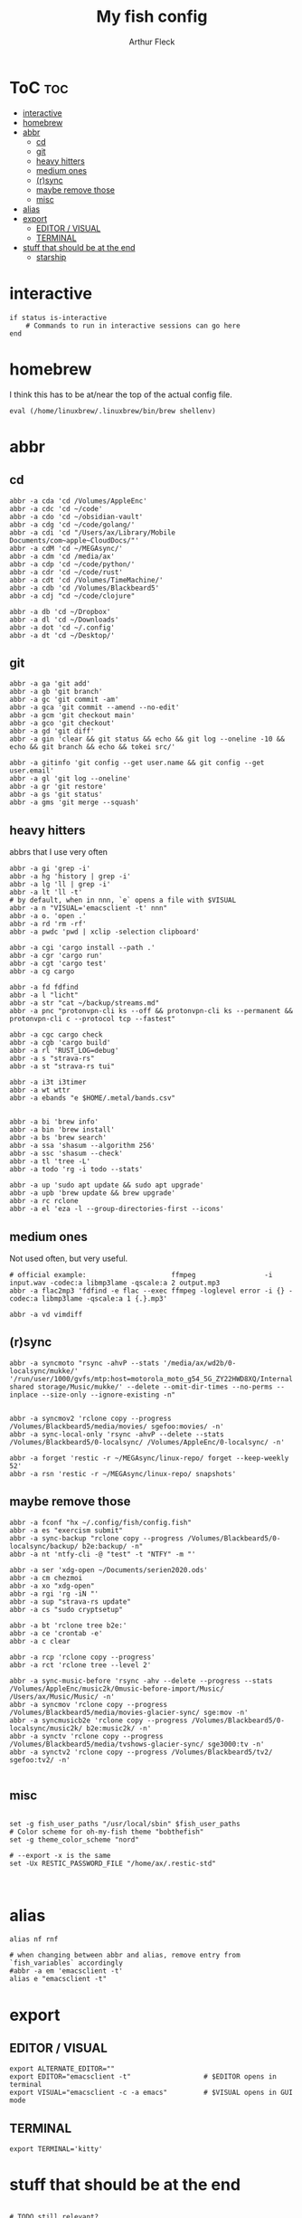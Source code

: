 #+TITLE: My fish config
#+AUTHOR: Arthur Fleck
#+DESCRIPTION: AF's personal fish config.
#+STARTUP: showeverything
#+OPTIONS: toc:3
#+PROPERTY: header-args:shell :tangle config.fish

* ToC :toc:
- [[#interactive][interactive]]
- [[#homebrew][homebrew]]
- [[#abbr][abbr]]
  - [[#cd][cd]]
  - [[#git][git]]
  - [[#heavy-hitters][heavy hitters]]
  - [[#medium-ones][medium ones]]
  - [[#rsync][(r)sync]]
  - [[#maybe-remove-those][maybe remove those]]
  - [[#misc][misc]]
- [[#alias][alias]]
- [[#export][export]]
  - [[#editor--visual][EDITOR / VISUAL]]
  - [[#terminal][TERMINAL]]
- [[#stuff-that-should-be-at-the-end][stuff that should be at the end]]
  - [[#starship][starship]]

* interactive
#+begin_src shell
if status is-interactive
    # Commands to run in interactive sessions can go here
end
#+end_src

* homebrew
I think this has to be at/near the top of the actual config file.
#+begin_src shell
eval (/home/linuxbrew/.linuxbrew/bin/brew shellenv)
#+end_src

* abbr
** cd
#+begin_src shell
abbr -a cda 'cd /Volumes/AppleEnc'
abbr -a cdc 'cd ~/code'
abbr -a cdo 'cd ~/obsidian-vault'
abbr -a cdg 'cd ~/code/golang/'
abbr -a cdi 'cd "/Users/ax/Library/Mobile Documents/com~apple~CloudDocs/"'
abbr -a cdM 'cd ~/MEGAsync/'
abbr -a cdm 'cd /media/ax'
abbr -a cdp 'cd ~/code/python/'
abbr -a cdr 'cd ~/code/rust'
abbr -a cdt 'cd /Volumes/TimeMachine/'
abbr -a cdb 'cd /Volumes/Blackbeard5'
abbr -a cdj "cd ~/code/clojure"

abbr -a db 'cd ~/Dropbox'
abbr -a dl 'cd ~/Downloads'
abbr -a dot 'cd ~/.config'
abbr -a dt 'cd ~/Desktop/'
#+end_src

** git 
#+begin_src shell
abbr -a ga 'git add'
abbr -a gb 'git branch'
abbr -a gc 'git commit -am'
abbr -a gca 'git commit --amend --no-edit'
abbr -a gcm 'git checkout main'
abbr -a gco 'git checkout'
abbr -a gd 'git diff'
abbr -a gin 'clear && git status && echo && git log --oneline -10 && echo && git branch && echo && tokei src/'

abbr -a gitinfo 'git config --get user.name && git config --get user.email'
abbr -a gl 'git log --oneline'
abbr -a gr 'git restore'
abbr -a gs 'git status'
abbr -a gms 'git merge --squash'
#+end_src

** heavy hitters
abbrs that I use very often

#+begin_src shell
abbr -a gi 'grep -i'
abbr -a hg 'history | grep -i'
abbr -a lg 'll | grep -i'
abbr -a lt 'll -t'
# by default, when in nnn, `e` opens a file with $VISUAL
abbr -a n "VISUAL='emacsclient -t' nnn"
abbr -a o. 'open .'
abbr -a rd 'rm -rf'
abbr -a pwdc 'pwd | xclip -selection clipboard'

abbr -a cgi 'cargo install --path .'
abbr -a cgr 'cargo run'
abbr -a cgt 'cargo test'
abbr -a cg cargo

abbr -a fd fdfind
abbr -a l "licht"
abbr -a str "cat ~/backup/streams.md"
abbr -a pnc "protonvpn-cli ks --off && protonvpn-cli ks --permanent && protonvpn-cli c --protocol tcp --fastest"

abbr -a cgc cargo check
abbr -a cgb 'cargo build'
abbr -a rl 'RUST_LOG=debug'
abbr -a s "strava-rs"
abbr -a st "strava-rs tui"

abbr -a i3t i3timer
abbr -a wt wttr
abbr -a ebands "e $HOME/.metal/bands.csv"


abbr -a bi 'brew info'
abbr -a bin 'brew install'
abbr -a bs 'brew search'
abbr -a ssa 'shasum --algorithm 256'
abbr -a ssc 'shasum --check'
abbr -a tl 'tree -L'
abbr -a todo 'rg -i todo --stats'

abbr -a up 'sudo apt update && sudo apt upgrade'
abbr -a upb 'brew update && brew upgrade'
abbr -a rc rclone
abbr -a el 'eza -l --group-directories-first --icons'
#+end_src

** medium ones
Not used often, but very useful.

#+begin_src shell
# official example:                     ffmpeg                 -i input.wav -codec:a libmp3lame -qscale:a 2 output.mp3
abbr -a flac2mp3 'fdfind -e flac --exec ffmpeg -loglevel error -i {} -codec:a libmp3lame -qscale:a 1 {.}.mp3'

abbr -a vd vimdiff
#+end_src

** (r)sync
#+begin_src shell
abbr -a syncmoto "rsync -ahvP --stats '/media/ax/wd2b/0-localsync/mukke/' '/run/user/1000/gvfs/mtp:host=motorola_moto_g54_5G_ZY22HWD8XQ/Internal shared storage/Music/mukke/' --delete --omit-dir-times --no-perms --inplace --size-only --ignore-existing -n"


abbr -a syncmov2 'rclone copy --progress /Volumes/Blackbeard5/media/movies/ sgefoo:movies/ -n'
abbr -a sync-local-only 'rsync -ahvP --delete --stats /Volumes/Blackbeard5/0-localsync/ /Volumes/AppleEnc/0-localsync/ -n'

abbr -a forget 'restic -r ~/MEGAsync/linux-repo/ forget --keep-weekly 52'
abbr -a rsn 'restic -r ~/MEGAsync/linux-repo/ snapshots'
#+end_src

** maybe remove those
#+begin_src shell
abbr -a fconf "hx ~/.config/fish/config.fish"
abbr -a es "exercism submit"
abbr -a sync-backup "rclone copy --progress /Volumes/Blackbeard5/0-localsync/backup/ b2e:backup/ -n"
abbr -a nt 'ntfy-cli -@ "test" -t "NTFY" -m "'

abbr -a ser 'xdg-open ~/Documents/serien2020.ods'
abbr -a cm chezmoi
abbr -a xo "xdg-open"
abbr -a rgi 'rg -iN "'
abbr -a sup "strava-rs update"
abbr -a cs "sudo cryptsetup"

abbr -a bt 'rclone tree b2e:'
abbr -a ce 'crontab -e'
abbr -a c clear

abbr -a rcp 'rclone copy --progress'
abbr -a rct 'rclone tree --level 2'

abbr -a sync-music-before 'rsync -ahv --delete --progress --stats /Volumes/AppleEnc/music2k/0music-before-import/Music/ /Users/ax/Music/Music/ -n'
abbr -a syncmov 'rclone copy --progress /Volumes/Blackbeard5/media/movies-glacier-sync/ sge:mov -n'
abbr -a syncmusicb2e 'rclone copy --progress /Volumes/Blackbeard5/0-localsync/music2k/ b2e:music2k/ -n'
abbr -a synctv 'rclone copy --progress /Volumes/Blackbeard5/media/tvshows-glacier-sync/ sge3000:tv -n'
abbr -a synctv2 'rclone copy --progress /Volumes/Blackbeard5/tv2/ sgefoo:tv2/ -n'

#+end_src

** misc
#+begin_src shell

set -g fish_user_paths "/usr/local/sbin" $fish_user_paths
# Color scheme for oh-my-fish theme "bobthefish"
set -g theme_color_scheme "nord"

# --export -x is the same
set -Ux RESTIC_PASSWORD_FILE "/home/ax/.restic-std"


#+end_src

* alias
#+begin_src shell
alias nf rnf

# when changing between abbr and alias, remove entry from `fish_variables` accordingly 
#abbr -a em 'emacsclient -t'
alias e "emacsclient -t" 
#+end_src

* export
** EDITOR / VISUAL
#+begin_src shell
export ALTERNATE_EDITOR=""
export EDITOR="emacsclient -t"                  # $EDITOR opens in terminal
export VISUAL="emacsclient -c -a emacs"         # $VISUAL opens in GUI mode
#+end_src

** TERMINAL
#+begin_src shell
export TERMINAL='kitty'
#+end_src

* stuff that should be at the end
#+begin_src shell

# TODO still relevant?
source ~/.local/share/icons-in-terminal/icons.fish

source ~/.config/fish/nnn.fish
## Stuff that should be at the end
zoxide init fish | source

#+end_src

** starship
From the docs:
Add the following to the end of ~/.config/fish/config.fish:
#+begin_src shell
starship init fish | source
#+end_src

Why do/did I have this?
# source (/home/linuxbrew/.linuxbrew/bin/starship init fish --print-full-init | psub)

